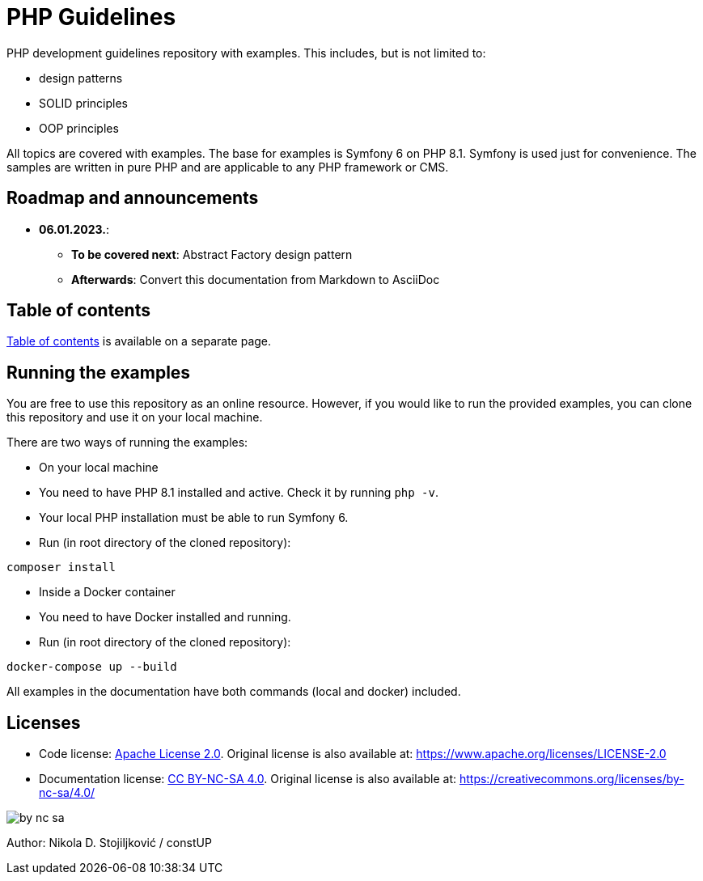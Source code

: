 = PHP Guidelines

PHP development guidelines repository with examples. This includes, but is not limited to:

* design patterns
* SOLID principles
* OOP principles

All topics are covered with examples. The base for examples is Symfony 6 on PHP 8.1. Symfony is used just for
convenience. The samples are written in pure PHP and are applicable to any PHP framework or CMS.

== Roadmap and announcements

* *06.01.2023.*:
** *To be covered next*: Abstract Factory design pattern
** *Afterwards*: Convert this documentation from Markdown to AsciiDoc

== Table of contents

link:./doc/table_of_contents.md[Table of contents] is available on a separate page.

== Running the examples

You are free to use this repository as an online resource. However, if you would like to run the provided examples, you
can clone this repository and use it on your local machine.

There are two ways of running the examples:

* On your local machine
* You need to have PHP 8.1 installed and active. Check it by running `php -v`.
* Your local PHP installation must be able to run Symfony 6.
* Run (in root directory of the cloned repository):
[source,shell]
----
composer install
----

* Inside a Docker container
* You need to have Docker installed and running.
* Run (in root directory of the cloned repository):
[source,shell]
----
docker-compose up --build
----

All examples in the documentation have both commands (local and docker) included.

== Licenses

* Code license: link:LICENSE[Apache License 2.0]. Original license is also available at:
https://www.apache.org/licenses/LICENSE-2.0
* Documentation license: link:DOC_LICENSE[CC BY-NC-SA 4.0]. Original license is also available at:
 https://creativecommons.org/licenses/by-nc-sa/4.0/

image::doc/by-nc-sa.png[]

Author: Nikola D. Stojiljković / constUP
